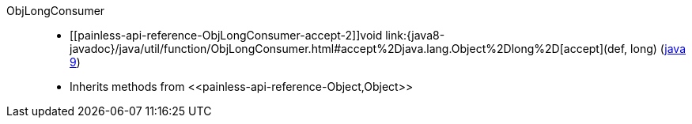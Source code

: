 ////
Automatically generated by PainlessDocGenerator. Do not edit.
Rebuild by running `gradle generatePainlessApi`.
////

[[painless-api-reference-ObjLongConsumer]]++ObjLongConsumer++::
* ++[[painless-api-reference-ObjLongConsumer-accept-2]]void link:{java8-javadoc}/java/util/function/ObjLongConsumer.html#accept%2Djava.lang.Object%2Dlong%2D[accept](def, long)++ (link:{java9-javadoc}/java/util/function/ObjLongConsumer.html#accept%2Djava.lang.Object%2Dlong%2D[java 9])
* Inherits methods from ++<<painless-api-reference-Object,Object>>++
